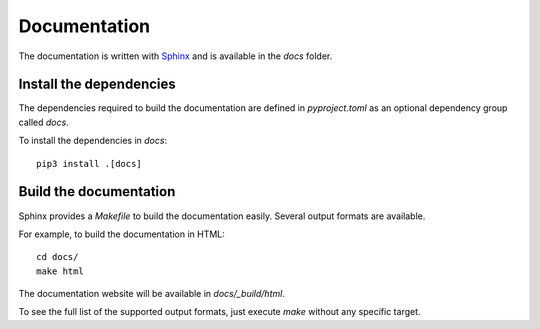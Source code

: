 =============
Documentation
=============

The documentation is written with `Sphinx`_ and is available in the `docs`
folder.

Install the dependencies
------------------------

The dependencies required to build the documentation are defined in
`pyproject.toml` as an optional dependency group called `docs`.

To install the dependencies in `docs`:

::

   pip3 install .[docs]


Build the documentation
-----------------------

Sphinx provides a `Makefile` to build the documentation easily. Several output
formats are available.

For example, to build the documentation in HTML:

::

   cd docs/
   make html

The documentation website will be available in `docs/_build/html`.

To see the full list of the supported output formats, just execute `make`
without any specific target.

.. _Sphinx: https://www.sphinx-doc.org
